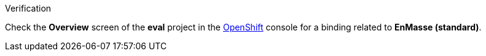 .Verification

Check the *Overview* screen of the *eval* project in the link:{openshift-url}[OpenShift, window="_blank"] console for a binding related to *EnMasse (standard)*.
